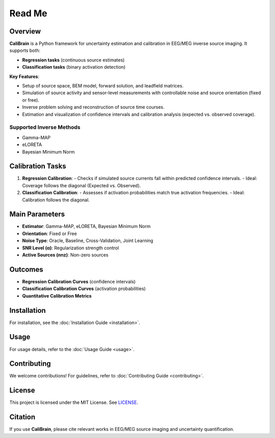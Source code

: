Read Me
=======

Overview
--------

**CaliBrain** is a Python framework for uncertainty estimation and calibration in EEG/MEG inverse source imaging. It supports both:

- **Regression tasks** (continuous source estimates)
- **Classification tasks** (binary activation detection)

**Key Features**:

- Setup of source space, BEM model, forward solution, and leadfield matrices.
- Simulation of source activity and sensor-level measurements with controllable noise and source orientation (fixed or free).
- Inverse problem solving and reconstruction of source time courses.
- Estimation and visualization of confidence intervals and calibration analysis (expected vs. observed coverage).

Supported Inverse Methods
~~~~~~~~~~~~~~~~~~~~~~~~~~

- Gamma-MAP
- eLORETA
- Bayesian Minimum Norm

Calibration Tasks
-----------------

1. **Regression Calibration**: 
   - Checks if simulated source currents fall within predicted confidence intervals.
   - Ideal: Coverage follows the diagonal (Expected vs. Observed).
   
2. **Classification Calibration**: 
   - Assesses if activation probabilities match true activation frequencies.
   - Ideal: Calibration follows the diagonal.

Main Parameters
---------------

- **Estimator**: Gamma-MAP, eLORETA, Bayesian Minimum Norm
- **Orientation**: Fixed or Free
- **Noise Type**: Oracle, Baseline, Cross-Validation, Joint Learning
- **SNR Level (α)**: Regularization strength control
- **Active Sources (nnz)**: Non-zero sources

Outcomes
--------

- **Regression Calibration Curves** (confidence intervals)
- **Classification Calibration Curves** (activation probabilities)
- **Quantitative Calibration Metrics**

Installation
------------

For installation, see the :doc:`Installation Guide <installation>`.

Usage
-----

For usage details, refer to the :doc:`Usage Guide <usage>`.

Contributing
------------

We welcome contributions! For guidelines, refer to :doc:`Contributing Guide <contributing>`.

License
-------

This project is licensed under the MIT License. See `LICENSE <https://github.com/braindatalab/CaliBrain/blob/main/LICENSE>`_.

Citation
--------

If you use **CaliBrain**, please cite relevant works in EEG/MEG source imaging and uncertainty quantification.
